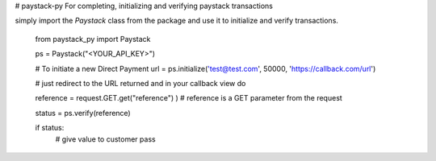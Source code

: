 # paystack-py
For completing, initializing and verifying paystack transactions

simply import the `Paystack` class from the package and use it to initialize and verify transactions.

    from paystack_py import Paystack

    ps = Paystack("<YOUR_API_KEY>")

    # To initiate a new Direct Payment
    url = ps.initialize('test@test.com', 50000, 'https://callback.com/url')

    # just redirect to the URL returned and in your callback view do

    reference = request.GET.get("reference") ) # reference is a GET parameter from the request

    status = ps.verify(reference)

    if status:
        # give value to customer
        pass